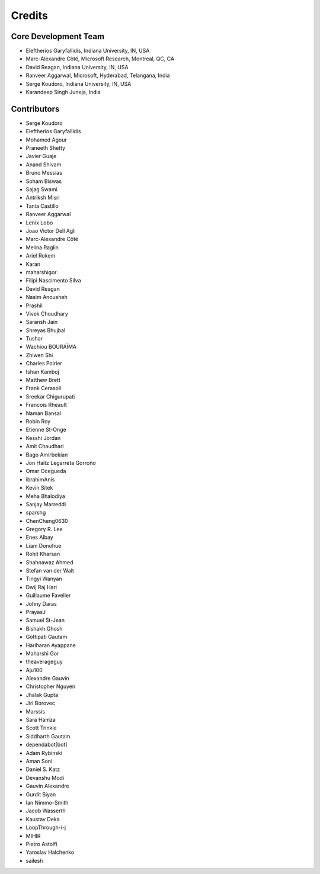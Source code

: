 ========
Credits
========

Core Development Team
---------------------

* Eleftherios Garyfallidis, Indiana University, IN, USA
* Marc-Alexandre Côté, Microsoft Research, Montreal, QC, CA
* David Reagan, Indiana University, IN, USA
* Ranveer Aggarwal, Microsoft, Hyderabad, Telangana, India
* Serge Koudoro, Indiana University, IN, USA
* Karandeep Singh Juneja, India

Contributors
------------

* Serge Koudoro
* Eleftherios Garyfallidis
* Mohamed Agour
* Praneeth Shetty
* Javier Guaje
* Anand Shivam
* Bruno Messias
* Soham Biswas
* Sajag Swami
* Antriksh Misri
* Tania Castillo
* Ranveer Aggarwal
* Lenix Lobo
* Joao Victor Dell Agli
* Marc-Alexandre Côté
* Melina Raglin
* Ariel Rokem
* Karan
* maharshigor
* Filipi Nascimento Silva
* David Reagan
* Nasim Anousheh
* Prashil
* Vivek Choudhary
* Saransh Jain
* Shreyas Bhujbal
* Tushar
* Wachiou BOURAÏMA
* Zhiwen Shi
* Charles Poirier
* Ishan Kamboj
* Matthew Brett
* Frank Cerasoli
* Sreekar Chigurupati
* Francois Rheault
* Naman Bansal
* Robin Roy
* Etienne St-Onge
* Kesshi Jordan
* Amit Chaudhari
* Bago Amirbekian
* Jon Haitz Legarreta Gorroño
* Omar Ocegueda
* ibrahimAnis
* Kevin Sitek
* Meha Bhalodiya
* Sanjay Marreddi
* sparshg
* ChenCheng0630
* Gregory R. Lee
* Enes Albay
* Liam Donohue
* Rohit Kharsan
* Shahnawaz Ahmed
* Stefan van der Walt
* Tingyi Wanyan
* Dwij Raj Hari
* Guillaume Favelier
* Johny Daras
* PrayasJ
* Samuel St-Jean
* Bishakh Ghosh
* Gottipati Gautam
* Hariharan Ayappane
* Maharshi Gor
* theaverageguy
* Aju100
* Alexandre Gauvin
* Christopher Nguyen
* Jhalak Gupta
* Jiri Borovec
* Marssis
* Sara Hamza
* Scott Trinkle
* Siddharth Gautam
* dependabot[bot]
* Adam Rybinski
* Aman Soni
* Daniel S. Katz
* Devanshu Modi
* Gauvin Alexandre
* Gurdit Siyan
* Ian Nimmo-Smith
* Jacob Wasserth
* Kaustav Deka
* LoopThrough-i-j
* MIHIR
* Pietro Astolfi
* Yaroslav Halchenko
* sailesh
